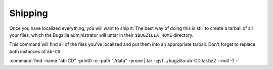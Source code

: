 .. _localizing-templates:

Shipping
########

Once you have localized everything, you will want to ship it. The best way
of doing this is still to create a tarball of all your files, which the
Bugzilla administrator will untar in their ``$BUGZILLA_HOME`` directory.

This command will find all of the files you've localized and put them into
an appropriate tarball. Don't forget to replace both instances of ``ab-CD``:

:command:`find -name "ab-CD" -print0 -o -path "./data" -prune | tar -cjvf ../bugzilla-ab-CD.tar.bz2 --null -T -`
